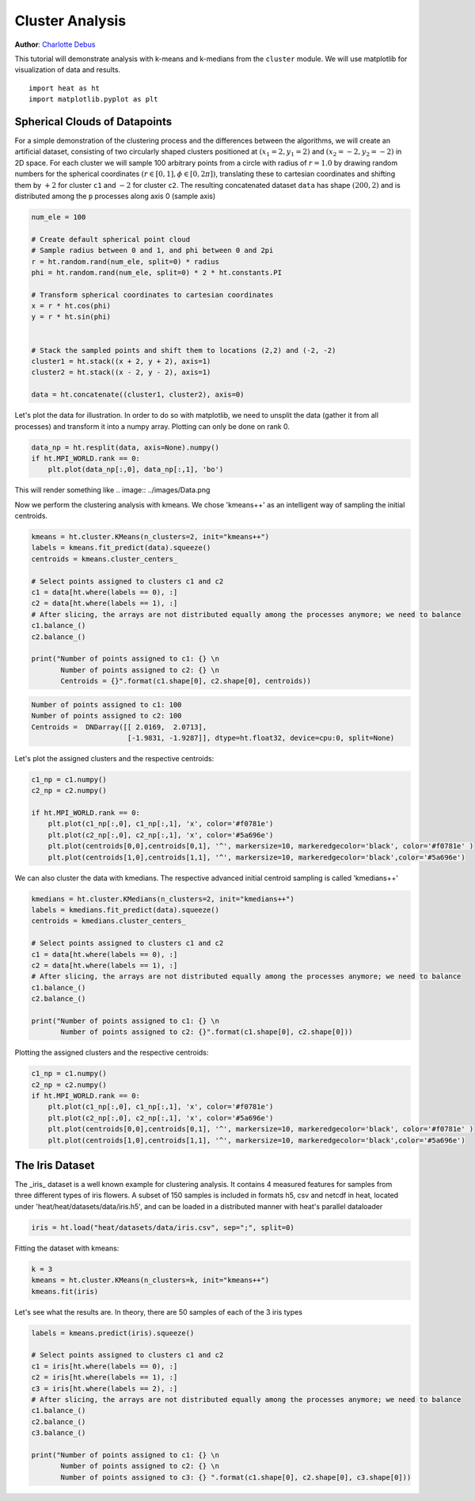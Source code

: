 Cluster Analysis
================
**Author**: `Charlotte Debus <https://github.com/Cdebus>`_

This tutorial will demonstrate analysis with k-means and k-medians from the ``cluster`` module.
We will use matplotlib for visualization of data and results. ::

    import heat as ht
    import matplotlib.pyplot as plt


Spherical Clouds of Datapoints
------------------------------
For a simple demonstration of the clustering process and the differences between the algorithms, we will create an
artificial dataset, consisting of two circularly shaped clusters positioned at :math:`(x_1=2, y_1=2)` and :math:`(x_2=-2, y_2=-2)` in 2D space.
For each cluster we will sample 100 arbitrary points from a circle with radius of :math:`r = 1.0` by drawing random numbers
for the spherical coordinates :math:`( r\in [0,1], \phi \in [0,2\pi])`, translating these to cartesian coordinates
and shifting them by :math:`+2` for cluster ``c1`` and :math:`-2` for cluster ``c2``. The resulting concatenated dataset ``data`` has shape
:math:`(200, 2)` and is distributed among the ``p`` processes along axis 0 (sample axis)

.. code:: python

    num_ele = 100

    # Create default spherical point cloud
    # Sample radius between 0 and 1, and phi between 0 and 2pi
    r = ht.random.rand(num_ele, split=0) * radius
    phi = ht.random.rand(num_ele, split=0) * 2 * ht.constants.PI

    # Transform spherical coordinates to cartesian coordinates
    x = r * ht.cos(phi)
    y = r * ht.sin(phi)


    # Stack the sampled points and shift them to locations (2,2) and (-2, -2)
    cluster1 = ht.stack((x + 2, y + 2), axis=1)
    cluster2 = ht.stack((x - 2, y - 2), axis=1)

    data = ht.concatenate((cluster1, cluster2), axis=0)

Let's plot the data for illustration. In order to do so with matplotlib, we need to unsplit the data (gather it from
all processes) and transform it into a numpy array. Plotting can only be done on rank 0.

.. code:: python

    data_np = ht.resplit(data, axis=None).numpy()
    if ht.MPI_WORLD.rank == 0:
        plt.plot(data_np[:,0], data_np[:,1], 'bo')

This will render something like
.. image:: ../images/Data.png

Now we perform the clustering analysis with kmeans. We chose 'kmeans++' as an intelligent way of sampling the
initial centroids.

.. code:: python

    kmeans = ht.cluster.KMeans(n_clusters=2, init="kmeans++")
    labels = kmeans.fit_predict(data).squeeze()
    centroids = kmeans.cluster_centers_

    # Select points assigned to clusters c1 and c2
    c1 = data[ht.where(labels == 0), :]
    c2 = data[ht.where(labels == 1), :]
    # After slicing, the arrays are not distributed equally among the processes anymore; we need to balance
    c1.balance_()
    c2.balance_()

    print("Number of points assigned to c1: {} \n
           Number of points assigned to c2: {} \n
           Centroids = {}".format(c1.shape[0], c2.shape[0], centroids))

.. code:: output

    Number of points assigned to c1: 100
    Number of points assigned to c2: 100
    Centroids =  DNDarray([[ 2.0169,  2.0713],
                           [-1.9831, -1.9287]], dtype=ht.float32, device=cpu:0, split=None)

Let's plot the assigned clusters and the respective centroids:

.. code:: python

    c1_np = c1.numpy()
    c2_np = c2.numpy()

    if ht.MPI_WORLD.rank == 0:
        plt.plot(c1_np[:,0], c1_np[:,1], 'x', color='#f0781e')
        plt.plot(c2_np[:,0], c2_np[:,1], 'x', color='#5a696e')
        plt.plot(centroids[0,0],centroids[0,1], '^', markersize=10, markeredgecolor='black', color='#f0781e' )
        plt.plot(centroids[1,0],centroids[1,1], '^', markersize=10, markeredgecolor='black',color='#5a696e')

.. image:: ../images/Clustering.png

We can also cluster the data with kmedians. The respective advanced initial centroid sampling is called 'kmedians++'

.. code:: python

    kmedians = ht.cluster.KMedians(n_clusters=2, init="kmedians++")
    labels = kmedians.fit_predict(data).squeeze()
    centroids = kmedians.cluster_centers_

    # Select points assigned to clusters c1 and c2
    c1 = data[ht.where(labels == 0), :]
    c2 = data[ht.where(labels == 1), :]
    # After slicing, the arrays are not distributed equally among the processes anymore; we need to balance
    c1.balance_()
    c2.balance_()

    print("Number of points assigned to c1: {} \n
           Number of points assigned to c2: {}".format(c1.shape[0], c2.shape[0]))
Plotting the assigned clusters and the respective centroids:

.. code:: python

    c1_np = c1.numpy()
    c2_np = c2.numpy()
    if ht.MPI_WORLD.rank == 0:
        plt.plot(c1_np[:,0], c1_np[:,1], 'x', color='#f0781e')
        plt.plot(c2_np[:,0], c2_np[:,1], 'x', color='#5a696e')
        plt.plot(centroids[0,0],centroids[0,1], '^', markersize=10, markeredgecolor='black', color='#f0781e' )
        plt.plot(centroids[1,0],centroids[1,1], '^', markersize=10, markeredgecolor='black',color='#5a696e')

The Iris Dataset
------------------------------
The _iris_ dataset is a well known example for clustering analysis. It contains 4 measured features for samples from
three different types of iris flowers. A subset of 150 samples is included in formats h5, csv and netcdf in heat,
located under 'heat/heat/datasets/data/iris.h5', and can be loaded in a distributed manner with heat's parallel
dataloader

.. code:: python

    iris = ht.load("heat/datasets/data/iris.csv", sep=";", split=0)
Fitting the dataset with kmeans:

.. code:: python

    k = 3
    kmeans = ht.cluster.KMeans(n_clusters=k, init="kmeans++")
    kmeans.fit(iris)

Let's see what the results are. In theory, there are 50 samples of each of the 3 iris types

.. code:: python

    labels = kmeans.predict(iris).squeeze()

    # Select points assigned to clusters c1 and c2
    c1 = iris[ht.where(labels == 0), :]
    c2 = iris[ht.where(labels == 1), :]
    c3 = iris[ht.where(labels == 2), :]
    # After slicing, the arrays are not distributed equally among the processes anymore; we need to balance
    c1.balance_()
    c2.balance_()
    c3.balance_()

    print("Number of points assigned to c1: {} \n
           Number of points assigned to c2: {} \n
           Number of points assigned to c3: {} ".format(c1.shape[0], c2.shape[0], c3.shape[0]))
